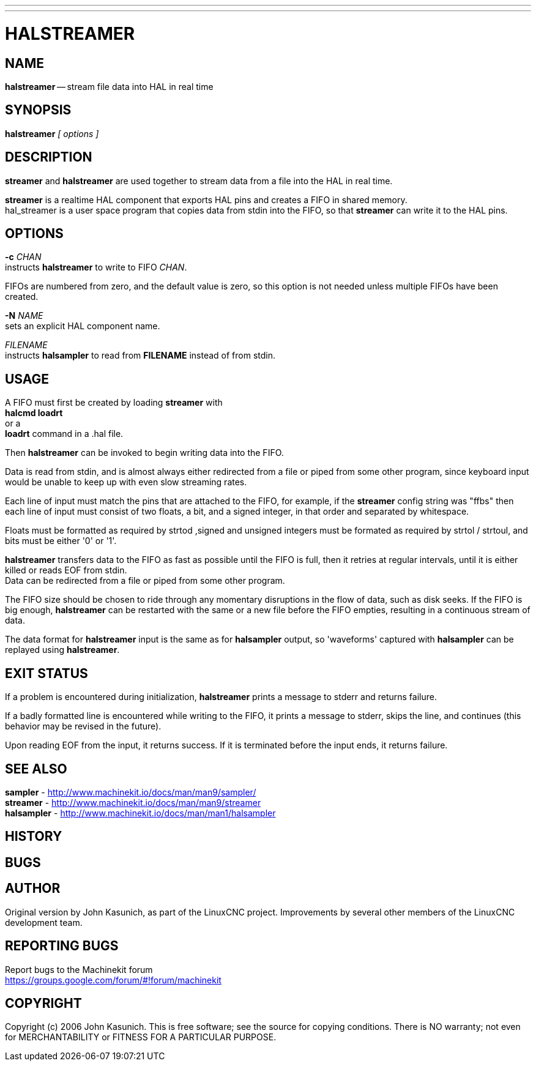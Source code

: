 ---
---
:skip-front-matter:

= HALSTREAMER
:manmanual: HAL Components
:mansource: ../man/man1/halstreamer.1.asciidoc
:man version : 


== NAME
**halstreamer** -- stream file data into HAL in real time


== SYNOPSIS
**halstreamer** __[ options ]__



== DESCRIPTION
**streamer** and **halstreamer** are used together to stream data from a file into the HAL in real time.

**streamer** is a realtime HAL component that exports HAL pins and creates a FIFO in shared memory. +
hal_streamer is a user space program that copies data from stdin into the FIFO, so that **streamer** can write it to the HAL pins.


== OPTIONS

**-c** __CHAN__ +
instructs **halstreamer** to write to FIFO __CHAN__.

FIFOs are numbered from zero, and the default value is zero, so
this option is not needed unless multiple FIFOs have been created.

**-N** __NAME__ +
sets an explicit HAL component name.

__FILENAME__ +
instructs **halsampler** to read from **FILENAME** instead of from stdin.


== USAGE
A FIFO must first be created by loading **streamer** with +
**halcmd loadrt** +
or a +
**loadrt** command in a .hal file.  

Then **halstreamer** can be invoked to begin writing data into the FIFO.

Data is read from stdin, and is almost always either redirected from a file
or piped from some other program, since keyboard input would be unable to keep
up with even slow streaming rates.

Each line of input must match the pins that are attached to the FIFO, for example, if the
**streamer** config string was "ffbs" then each line of input must consist of two floats, a bit, and a signed integer, in that
order and separated by whitespace.  

Floats must be formatted as required by strtod ,signed and unsigned integers must be formated as required by strtol / strtoul, 
and bits must be either '0' or '1'.

**halstreamer** transfers data to the FIFO as fast as possible until the FIFO is full, then it retries at regular intervals, until it is either killed or reads 
EOF from stdin. +
Data can be redirected from a file or piped from some other program.

The FIFO size should be chosen to ride through any momentary disruptions in the flow of data, such as disk seeks.  If the FIFO is big enough,
**halstreamer** can be restarted with the same or a new file before the FIFO empties, resulting in a continuous stream of data.

The data format for **halstreamer** input is the same as for **halsampler** output, so 'waveforms' captured with **halsampler**
can be replayed using **halstreamer**.


== EXIT STATUS
If a problem is encountered during initialization, **halstreamer** prints a message to stderr and returns failure.

If a badly formatted line is encountered while writing to the FIFO, it prints a message to stderr, skips the line, and continues (this behavior may be revised in the future).

Upon reading EOF from the input, it returns success.  If it is terminated before the input ends, it returns failure.



== SEE ALSO
**sampler**     -  http://www.machinekit.io/docs/man/man9/sampler/ +
**streamer**    -  http://www.machinekit.io/docs/man/man9/streamer +
**halsampler**  -  http://www.machinekit.io/docs/man/man1/halsampler +

== HISTORY



== BUGS



== AUTHOR
Original version by John Kasunich, as part of the LinuxCNC
project.  Improvements by several other members of
the LinuxCNC development team.


== REPORTING BUGS
Report bugs to the Machinekit forum +
https://groups.google.com/forum/#!forum/machinekit

== COPYRIGHT
Copyright (c) 2006 John Kasunich.
This is free software; see the source for copying conditions.  There is NO
warranty; not even for MERCHANTABILITY or FITNESS FOR A PARTICULAR PURPOSE.
